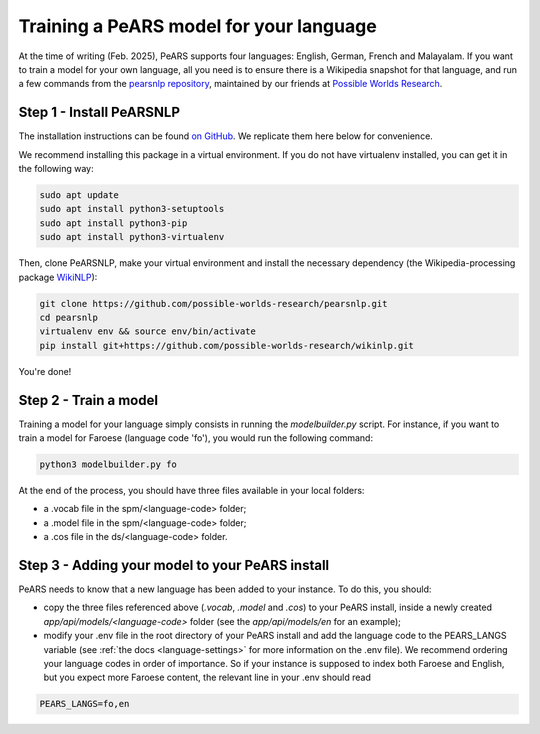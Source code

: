 ========================================
Training a PeARS model for your language
========================================

At the time of writing (Feb. 2025), PeARS supports four languages: English, German, French and Malayalam. If you want to train a model for your own language, all you need is to ensure there is a Wikipedia snapshot for that language, and run a few commands from the `pearsnlp repository <https://github.com/possible-worlds-research/pearsnlp>`_, maintained by our friends at `Possible Worlds Research <https://github.com/possible-worlds-research>`_.

-------------------------
Step 1 - Install PeARSNLP
-------------------------

The installation instructions can be found `on GitHub <https://github.com/possible-worlds-research/pearsnlp>`_. We replicate them here below for convenience.

We recommend installing this package in a virtual environment. If you do not have virtualenv installed, you can get it in the following way:

.. code-block:: bash
  
    sudo apt update
    sudo apt install python3-setuptools
    sudo apt install python3-pip   
    sudo apt install python3-virtualenv

Then, clone PeARSNLP, make your virtual environment and install the necessary dependency (the Wikipedia-processing package `WikiNLP <https://github.com/possible-worlds-research/wikinlp>`_):

.. code-block:: bash
  
    git clone https://github.com/possible-worlds-research/pearsnlp.git
    cd pearsnlp
    virtualenv env && source env/bin/activate
    pip install git+https://github.com/possible-worlds-research/wikinlp.git

You're done!


-------------------------
Step 2 - Train a model
-------------------------

Training a model for your language simply consists in running the *modelbuilder.py* script. For instance, if you want to train a model for Faroese (language code 'fo'), you would run the following command:


.. code-block:: bash

    python3 modelbuilder.py fo


At the end of the process, you should have three files available in your local folders:

- a .vocab file in the spm/\<language-code\> folder;
- a .model file in the spm/\<language-code\> folder;
- a .cos file in the ds/\<language-code\> folder.



------------------------------------------------
Step 3 - Adding your model to your PeARS install
------------------------------------------------

PeARS needs to know that a new language has been added to your instance. To do this, you should:

- copy the three files referenced above (*.vocab*, *.model* and *.cos*) to your PeARS install, inside a newly created *app/api/models/\<language-code\>* folder (see the *app/api/models/en* for an example);

- modify your .env file in the root directory of your PeARS install and add the language code to the PEARS_LANGS variable (see :ref:`the docs <language-settings>` for more information on the .env file). We recommend ordering your language codes in order of importance. So if your instance is supposed to index both Faroese and English, but you expect more Faroese content, the relevant line in your .env should read

.. code-block:: bash

    PEARS_LANGS=fo,en




